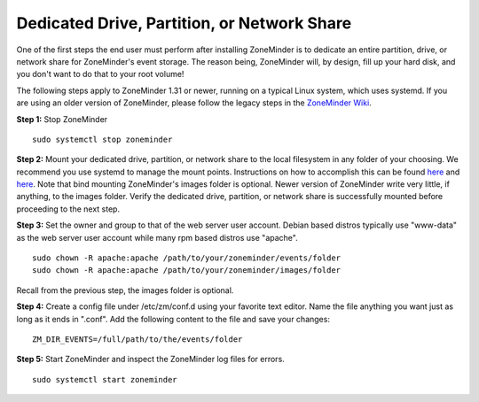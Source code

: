 Dedicated Drive, Partition, or Network Share
============================================

One of the first steps the end user must perform after installing ZoneMinder is to dedicate an entire partition, drive, or network share for ZoneMinder's event storage.
The reason being, ZoneMinder will, by design, fill up your hard disk, and you don't want to do that to your root volume!

The following steps apply to ZoneMinder 1.31 or newer, running on a typical Linux system, which uses systemd.
If you are using an older version of ZoneMinder, please follow the legacy steps in the `ZoneMinder Wiki <https://wiki.zoneminder.com/Using_a_dedicated_Hard_Drive>`_.

**Step 1:** Stop ZoneMinder
::

    sudo systemctl stop zoneminder

**Step 2:** Mount your dedicated drive, partition, or network share to the local filesystem in any folder of your choosing.
We recommend you use systemd to manage the mount points. 
Instructions on how to accomplish this can be found `here <https://zoneminder.blogspot.com/p/blog-page.html>`__ and `here <https://wiki.zoneminder.com/Common_Issues_with_Zoneminder_Installation_on_Ubuntu#Use_Systemd_to_Mount_Internal_Drive_or_NAS>`__.
Note that bind mounting ZoneMinder's images folder is optional. Newer version of ZoneMinder write very little, if anything, to the images folder.
Verify the dedicated drive, partition, or network share is successfully mounted before proceeding to the next step.

**Step 3:** Set the owner and group to that of the web server user account. Debian based distros typically use "www-data" as the web server user account while many rpm based distros use "apache".
::

    sudo chown -R apache:apache /path/to/your/zoneminder/events/folder
    sudo chown -R apache:apache /path/to/your/zoneminder/images/folder

Recall from the previous step, the images folder is optional.

**Step 4:** Create a config file under /etc/zm/conf.d using your favorite text editor. Name the file anything you want just as long as it ends in ".conf".
Add the following content to the file and save your changes:
::

    ZM_DIR_EVENTS=/full/path/to/the/events/folder

**Step 5:** Start ZoneMinder and inspect the ZoneMinder log files for errors.
::

    sudo systemctl start zoneminder
